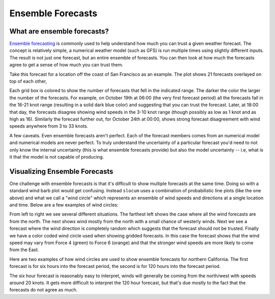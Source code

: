 .. _ensembles:

Ensemble Forecasts
===========================

What are ensemble forecasts?
~~~~~~~~~~~~~~~~~~~~~~~~~~~~

`Ensemble forecasting <https://en.wikipedia.org/wiki/Ensemble_forecasting>`_ is commonly used to help
understand how much you can trust a given weather forecast.  The concept is relatively simple, a numerical weather
model (such as GFS) is run multiple times using slightly different inputs.  The result is not just one
forecast, but an entire ensemble of forecasts.  You can then look at how much the forecasts agree to
get a sense of how much you can trust them.

Take this forecast for a location off the coast of San Francisco as an example.  The plot shows
21 forecasts overlayed on top of each other,

.. plot::
    :height: 150
    :width: 600
    :align: center

    import xray
    import matplotlib.pyplot as plt
    from slocum import visualize
    fcsts = xray.open_dataset('./sf_example_forecast.nc')
    one_loc = fcsts.isel(latitude=5, longitude=5)
    plt.figure(figsize=(12, 7))
    visualize.plot_forecast(one_loc)
    plt.show()

Each grid box is colored to show the number of forecasts that
fell in the indicated range.  The darker the color the larger the number of the forecasts.
For example, on October 19th at 06:00 (the very first forecast period) all the forecasts fall
in the 16-21 knot range (resulting in a solid dark blue color) and suggesting that you can
trust the forecast.  Later, at 18:00 that day, the forecasts disagree showing
wind speeds in the 3-10 knot range (though possibly as low as 1 knot and as high as 16).
Similarly the forecast further out, for October 24th at 00:00, shows strong forecast disagreement
with wind speeds anywhere from 3 to 33 knots.

A few caveats. Even ensemble forecasts aren't perfect. Each of the forecast members comes from
an numerical model and numerical models are never perfect. To truly understand the uncertainty
of a particular forecast you'd need to not only know the internal uncertainty (this is what
ensemble forecasts provide) but also the model uncertainty -- i.e, what is it that the model
is not capable of producing.

Visualizing Ensemble Forecasts
~~~~~~~~~~~~~~~~~~~~~~~~~~~~~~

One challenge with ensemble forecasts is that it's difficult to show multiple forecasts at the
same time.  Doing so with a standard wind barb plot would get confusing.  Instead ``slocum``
uses a combination of probabilistic line plots (like the one above) and what we call
a "wind circle" which represents an ensemble of wind speeds and directions at a single location and time.
Below are a few examples of wind circles:

.. plot::
    :height: 100

    import numpy as np
    import matplotlib.pyplot as plt

    from slocum.visualize import velocity
    from slocum.query.variables import wind

    n = 21
    np.random.seed(1982)
    north = np.zeros(n)
    north_and_west = -np.pi / 2 * (np.arange(n) > n - 2)
    all_over = np.random.randint(16, size=21) * np.pi / 8

    fig, axes = plt.subplots(1, 4, figsize=(10, 2))

    for ax, dir in zip(axes.reshape(-1),
                       [north, north_and_west, all_over]):
        ax.set_axis_off()
        velocity.DirectionCircle(0.5, 0.5,
                                 np.ones(n), dir, 0.5,
                                 norm=plt.Normalize(-1, 0),
                                 ax=ax)
        ax.set_ylim([-0.1, 1.1])
        ax.set_xlim([-0.1, 1.1])

    norm = plt.cm.colors.BoundaryNorm(wind.speed_bins, wind.speed_bins.size)
    speeds = np.linspace(6., 15, n)
    dirs = np.linspace(0., np.pi/2, n)
    axes[-1].set_axis_off()
    velocity.DirectionCircle(0.5, 0.5,
                             speeds, dirs, 0.5,
                             cmap=velocity.velocity_cmap,
                             norm=norm,
                             ax=axes[-1])
    axes[-1].set_ylim([-0.1, 1.1])
    axes[-1].set_xlim([-0.1, 1.1])
    plt.show()

From left to right we see several different situations.  The farthest left
shows the case where all the wind forecasts are from the north.  The next shows wind mostly from the
north with a small chance of westerly winds.  Next we see a forecast where the wind direction is
completely random which suggests that the forecast should not be trusted. Finally we have a color
coded wind circle used when showing gridded forecasts.  In this case the forecast shows that the
wind speed may vary from Force 4 (green) to Force 6 (orange) and that the stronger wind speeds
are more likely to come from the East.

Here are two examples of how wind circles are used to show ensemble forecasts for northern
California.  The first forecast is for six hours into the forecast period, the second is
for 120 hours into the forecast period.

.. plot::
    :align: center

    import xray
    import matplotlib.pyplot as plt
    from slocum import visualize
    fcsts = xray.open_dataset('./sf_example_forecast.nc')
    fig, axes = plt.subplots(1, 2, figsize=(13, 6))

    first = fcsts.isel(time=[1])
    visualize.plot_gridded_forecast(first, ax=axes[0])
    axes[0].set_title("6 hour forecast")

    ind = 20
    later = fcsts.isel(time=[20])
    visualize.plot_gridded_forecast(later, ax=axes[1])
    tdiff = (fcsts['time'].values[ind] - fcsts['time'].values[0]).astype('timedelta64[h]')
    axes[1].set_title("%d hour forecast" % tdiff.astype('int'))
    plt.show()

The six hour forecast is reasonably easy to interpret, winds will generally be coming from the north/west
with speeds around 20 knots.  It gets more difficult to interpret the 120 hour forecast, but that's due
mostly to the fact that the forecasts do not agree as much.
